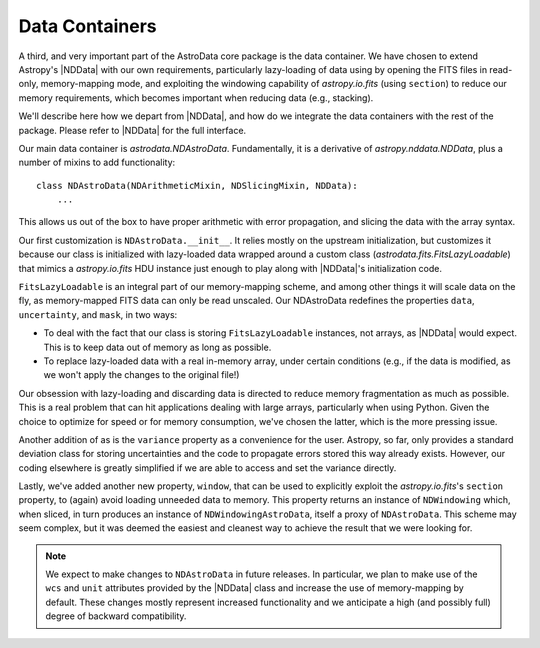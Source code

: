 .. containers.rst

.. _containers:

***************
Data Containers
***************

A third, and very important part of the AstroData core package is the data
container. We have chosen to extend Astropy's |NDData| with our own
requirements, particularly lazy-loading of data using by opening the FITS files
in read-only, memory-mapping mode, and exploiting the windowing capability of
`astropy.io.fits` (using ``section``) to reduce our memory requirements, which
becomes important when reducing data (e.g., stacking).

We'll describe here how we depart from |NDData|, and how do we integrate the
data containers with the rest of the package. Please refer to |NDData| for the
full interface.

Our main data container is `astrodata.NDAstroData`. Fundamentally, it is
a derivative of `astropy.nddata.NDData`, plus a number of mixins to add
functionality::

    class NDAstroData(NDArithmeticMixin, NDSlicingMixin, NDData):
        ...

This allows us out of the box to have proper arithmetic with error
propagation, and slicing the data with the array syntax.

Our first customization is ``NDAstroData.__init__``. It relies mostly on the
upstream initialization, but customizes it because our class is initialized
with lazy-loaded data wrapped around a custom class
(`astrodata.fits.FitsLazyLoadable`) that mimics a `astropy.io.fits` HDU
instance just enough to play along with |NDData|'s initialization code.

``FitsLazyLoadable`` is an integral part of our memory-mapping scheme, and
among other things it will scale data on the fly, as memory-mapped FITS data
can only be read unscaled. Our NDAstroData redefines the properties ``data``,
``uncertainty``, and ``mask``, in two ways:

* To deal with the fact that our class is storing ``FitsLazyLoadable``
  instances, not arrays, as |NDData| would expect. This is to keep data out
  of memory as long as possible.

* To replace lazy-loaded data with a real in-memory array, under certain
  conditions (e.g., if the data is modified, as we won't apply the changes to the
  original file!)

Our obsession with lazy-loading and discarding data is directed to reduce
memory fragmentation as much as possible. This is a real problem that can hit
applications dealing with large arrays, particularly when using Python. Given
the choice to optimize for speed or for memory consumption, we've chosen the
latter, which is the more pressing issue.

Another addition of as is the ``variance`` property as a convenience for the
user. Astropy, so far, only provides a standard deviation class for storing
uncertainties and the code to propagate errors stored this way already
exists. However, our coding elsewhere is greatly simplified if we are able
to access and set the variance directly.

Lastly, we've added another new property, ``window``, that can be used to
explicitly exploit the `astropy.io.fits`'s ``section`` property, to (again)
avoid loading unneeded data to memory. This property returns an instance of
``NDWindowing`` which, when sliced, in turn produces an instance of
``NDWindowingAstroData``, itself a proxy of ``NDAstroData``. This scheme may
seem complex, but it was deemed the easiest and cleanest way to achieve the
result that we were looking for.

.. note::

   We expect to make changes to ``NDAstroData`` in future releases. In particular,
   we plan to make use of the ``wcs`` and ``unit`` attributes provided by the
   |NDData| class and increase the use of memory-mapping by default. These
   changes mostly represent increased functionality and we anticipate a high
   (and possibly full) degree of backward compatibility.
